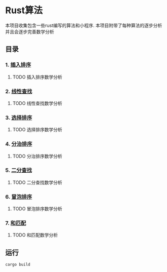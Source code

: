 * Rust算法
 本项目收集包含一些rust编写的算法和小程序.
 本项目附带了每种算法的逐步分析 并且会逐步完善数学分析

** 目录
*** 1.  [[./insert_insort.rs][插入排序]]
**** TODO 插入排序数学分析
*** 2.  [[./linearity_find.rs][线性查找]]
**** TODO 线性查找数学分析
*** 3.  [[./select_insort.rs][选择排序]]
**** TODO 选择排序数学分析
*** 4.  [[./merge_insort.rs][分治排序]]
**** TODO 分治排序数学分析
*** 5.  [[./mid_find.rs][二分查找]]
**** TODO 二分查找数学分析
*** 6.  [[./bubble_sort.rs][冒泡排序]]
**** TODO 冒泡排序数学分析
*** 7.  [[./sum_find.rs][和匹配]]
**** TODO 和匹配数学分析

** 运行
#+begin_src shell
  cargo build 
#+end_src
